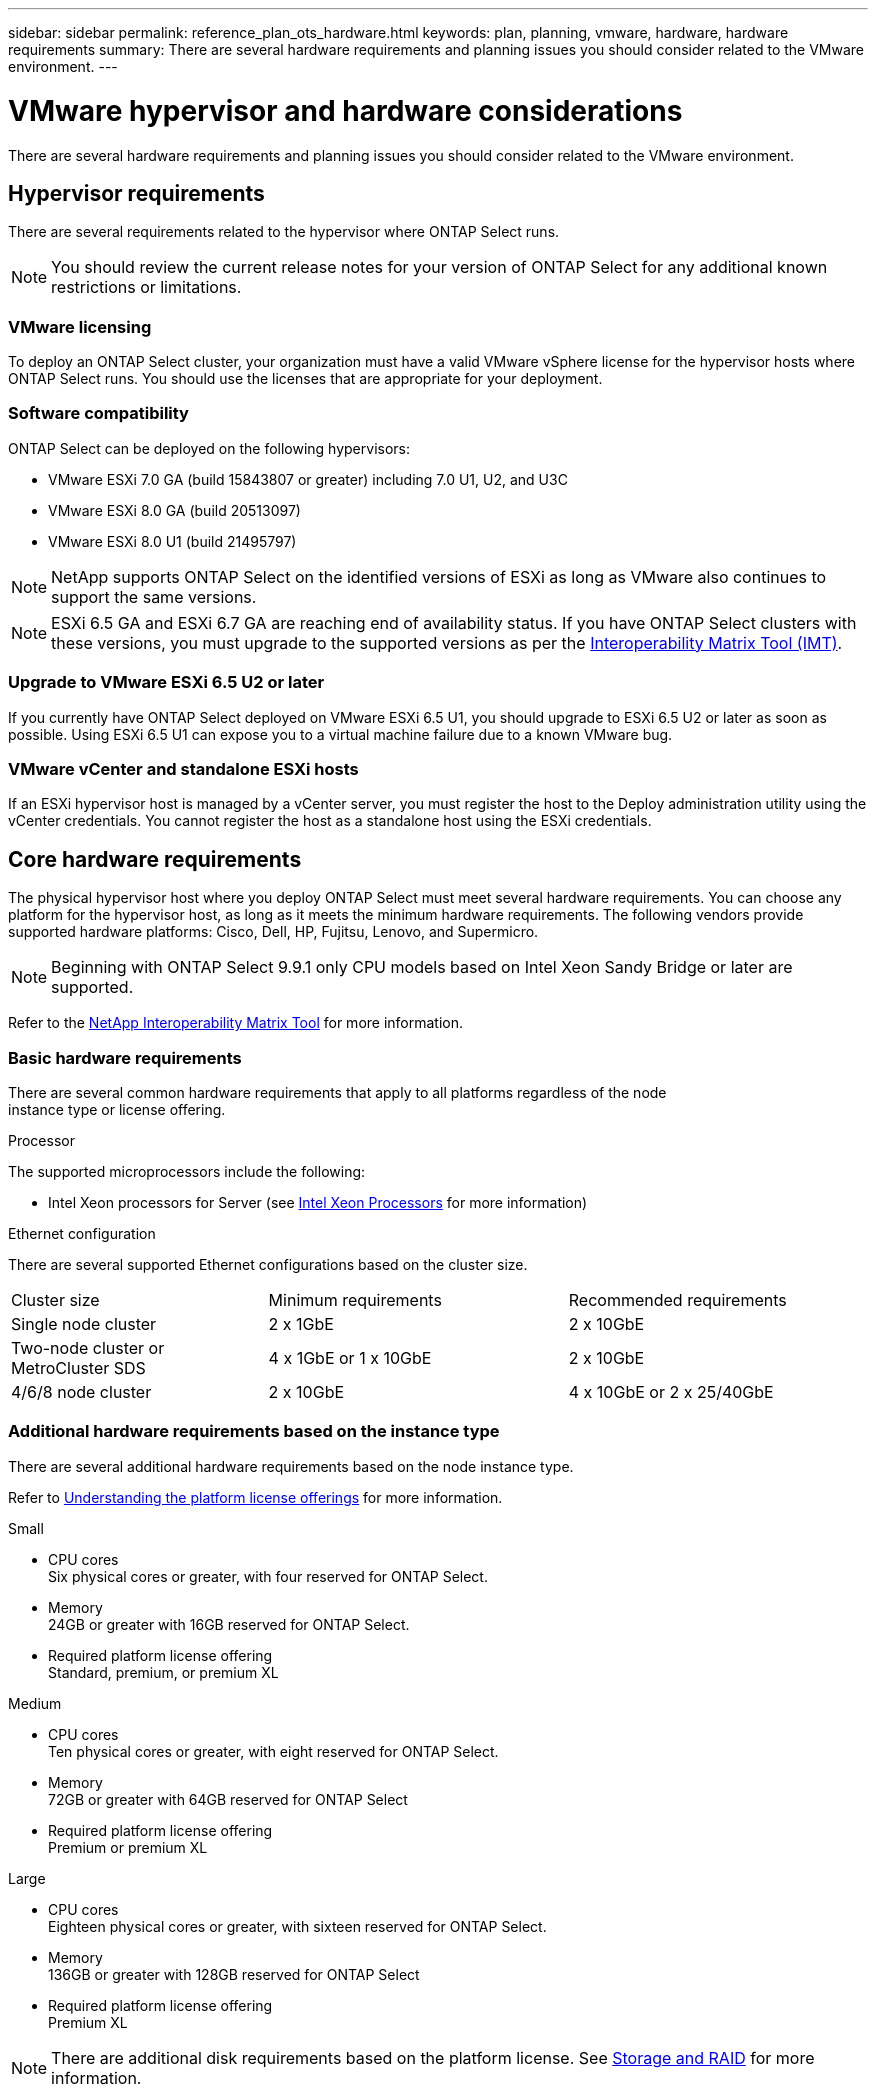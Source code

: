 ---
sidebar: sidebar
permalink: reference_plan_ots_hardware.html
keywords: plan, planning, vmware, hardware, hardware requirements
summary: There are several hardware requirements and planning issues you should consider related to the VMware environment.
---

= VMware hypervisor and hardware considerations
:hardbreaks:
:nofooter:
:icons: font
:linkattrs:
:imagesdir: ./media/

[.lead]
There are several hardware requirements and planning issues you should consider related to the VMware environment.

== Hypervisor requirements

There are several requirements related to the hypervisor where ONTAP Select runs.

[NOTE]
You should review the current release notes for your version of ONTAP Select for any additional known restrictions or limitations.

=== VMware licensing

To deploy an ONTAP Select cluster, your organization must have a valid VMware vSphere license for the hypervisor hosts where ONTAP Select runs. You should use the licenses that are appropriate for your deployment.

=== Software compatibility

ONTAP Select can be deployed on the following hypervisors:

* VMware ESXi 7.0 GA (build 15843807 or greater) including 7.0 U1, U2, and U3C
* VMware ESXi 8.0 GA (build 20513097)
* VMware ESXi 8.0 U1 (build 21495797)

[NOTE]
NetApp supports ONTAP Select on the identified versions of ESXi as long as VMware also continues to support the same versions.

[NOTE]
ESXi 6.5 GA and ESXi 6.7 GA are reaching end of availability status. If you have ONTAP Select clusters with these versions, you must upgrade to the supported versions as per the https://mysupport.netapp.com/matrix[Interoperability Matrix Tool (IMT)^].

=== Upgrade to VMware ESXi 6.5 U2 or later

If you currently have ONTAP Select deployed on VMware ESXi 6.5 U1, you should upgrade to ESXi 6.5 U2 or later as soon as possible. Using ESXi 6.5 U1 can expose you to a virtual machine failure due to a known VMware bug.

=== VMware vCenter and standalone ESXi hosts

If an ESXi hypervisor host is managed by a vCenter server, you must register the host to the Deploy administration utility using the vCenter credentials. You cannot register the host as a standalone host using the ESXi credentials.

== Core hardware requirements

The physical hypervisor host where you deploy ONTAP Select must meet several hardware requirements. You can choose any platform for the hypervisor host, as long as it meets the minimum hardware requirements. The following vendors provide supported hardware platforms: Cisco, Dell, HP, Fujitsu, Lenovo, and Supermicro.

[NOTE]
Beginning with ONTAP Select 9.9.1 only CPU models based on Intel Xeon Sandy Bridge or later are supported.

Refer to the https://mysupport.netapp.com/matrix[NetApp Interoperability Matrix Tool,window=_blank] for more information.

=== Basic hardware requirements

There are several common hardware requirements that apply to all platforms regardless of the node
instance type or license offering.

.Processor

The supported microprocessors include the following:

* Intel Xeon processors for Server (see link:https://www.intel.com/content/www/us/en/products/processors/xeon/view-all.html?Processor+Type=1003[Intel Xeon Processors,window=_blank] for more information)

.Ethernet configuration

There are several supported Ethernet configurations based on the cluster size.

[cols="30,35,35"*,options="*"]
|===
| Cluster size
| Minimum requirements
| Recommended requirements

|Single node cluster
|2 x 1GbE
|2 x 10GbE

|Two-node cluster or MetroCluster SDS
|4 x 1GbE or 1 x 10GbE
|2 x 10GbE

|4/6/8 node cluster
|2 x 10GbE
|4 x 10GbE or 2 x 25/40GbE
|===

=== Additional hardware requirements based on the instance type

There are several additional hardware requirements based on the node instance type.

Refer to link:concept_lic_platforms.html[Understanding the platform license offerings] for more information.

.Small

* CPU cores
Six physical cores or greater, with four reserved for ONTAP Select.
* Memory
24GB or greater with 16GB reserved for ONTAP Select.
* Required platform license offering
Standard, premium, or premium XL

.Medium

* CPU cores
Ten physical cores or greater, with eight reserved for ONTAP Select.
* Memory
72GB or greater with 64GB reserved for ONTAP Select
* Required platform license offering
Premium or premium XL

.Large

* CPU cores
Eighteen physical cores or greater, with sixteen reserved for ONTAP Select.
* Memory
136GB or greater with 128GB reserved for ONTAP Select
* Required platform license offering
Premium XL

[NOTE]
There are additional disk requirements based on the platform license. See link:reference_plan_ots_storage.html[Storage and RAID] for more information.

// 2023-04-12, ONTAPDOC-979
// 2023-10-17, Updated table headings